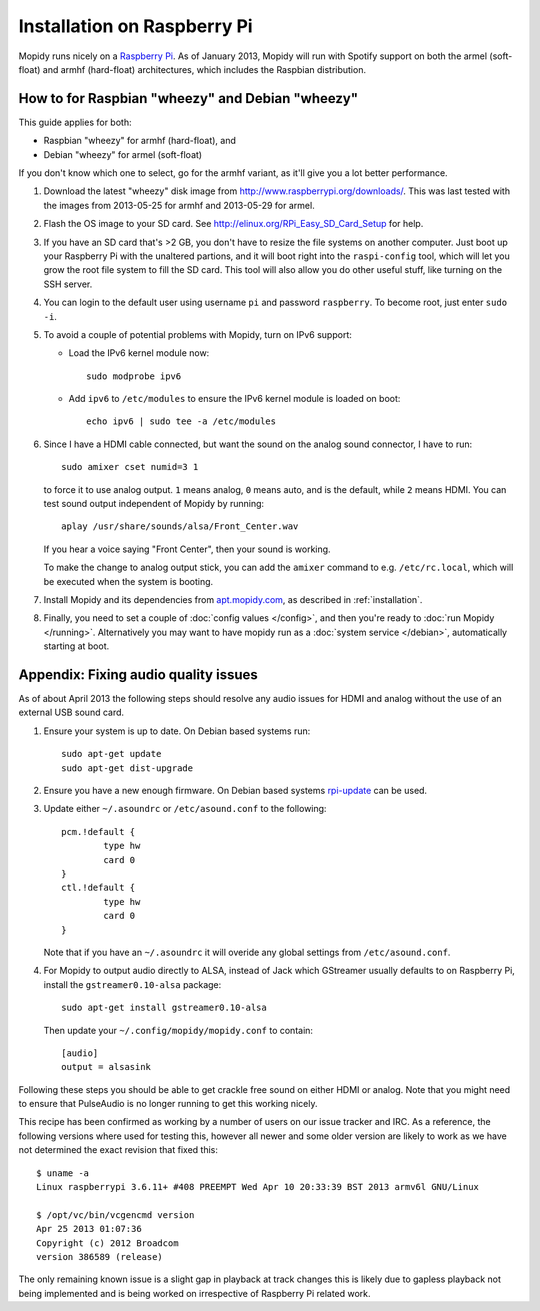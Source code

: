 .. _raspberrypi-installation:

****************************
Installation on Raspberry Pi
****************************

Mopidy runs nicely on a `Raspberry Pi <http://www.raspberrypi.org/>`_. As of
January 2013, Mopidy will run with Spotify support on both the armel
(soft-float) and armhf (hard-float) architectures, which includes the Raspbian
distribution.

.. image:: raspberry-pi-by-jwrodgers.jpg
    :width: 640
    :height: 427


.. _raspi-wheezy:

How to for Raspbian "wheezy" and Debian "wheezy"
================================================

This guide applies for both:

- Raspbian "wheezy" for armhf (hard-float), and
- Debian "wheezy" for armel (soft-float)

If you don't know which one to select, go for the armhf variant, as it'll give
you a lot better performance.

#. Download the latest "wheezy" disk image from
   http://www.raspberrypi.org/downloads/. This was last tested with the images
   from 2013-05-25 for armhf and 2013-05-29 for armel.

#. Flash the OS image to your SD card. See
   http://elinux.org/RPi_Easy_SD_Card_Setup for help.

#. If you have an SD card that's >2 GB, you don't have to resize the file
   systems on another computer. Just boot up your Raspberry Pi with the
   unaltered partions, and it will boot right into the ``raspi-config`` tool,
   which will let you grow the root file system to fill the SD card. This tool
   will also allow you do other useful stuff, like turning on the SSH server.

#. You can login to the default user using username ``pi`` and password
   ``raspberry``. To become root, just enter ``sudo -i``.

#. To avoid a couple of potential problems with Mopidy, turn on IPv6 support:

   - Load the IPv6 kernel module now::

         sudo modprobe ipv6

   - Add ``ipv6`` to ``/etc/modules`` to ensure the IPv6 kernel module is
     loaded on boot::

         echo ipv6 | sudo tee -a /etc/modules

#. Since I have a HDMI cable connected, but want the sound on the analog sound
   connector, I have to run::

       sudo amixer cset numid=3 1

   to force it to use analog output. ``1`` means analog, ``0`` means auto, and
   is the default, while ``2`` means HDMI. You can test sound output
   independent of Mopidy by running::

       aplay /usr/share/sounds/alsa/Front_Center.wav

   If you hear a voice saying "Front Center", then your sound is working.

   To make the change to analog output stick, you can add the ``amixer``
   command to e.g. ``/etc/rc.local``, which will be executed when the system is
   booting.

#. Install Mopidy and its dependencies from `apt.mopidy.com
   <http://apt.mopidy.com/>`_, as described in :ref:`installation`.

#. Finally, you need to set a couple of :doc:`config values </config>`, and
   then you're ready to :doc:`run Mopidy </running>`. Alternatively you may 
   want to have mopidy run as a :doc:`system service </debian>`, automatically
   starting at boot.


Appendix: Fixing audio quality issues
=====================================

As of about April 2013 the following steps should resolve any audio
issues for HDMI and analog without the use of an external USB sound
card.

#. Ensure your system is up to date. On Debian based systems run::

      sudo apt-get update
      sudo apt-get dist-upgrade

#. Ensure you have a new enough firmware. On Debian based systems
   `rpi-update <https://github.com/Hexxeh/rpi-update>`_
   can be used.

#. Update either ``~/.asoundrc`` or ``/etc/asound.conf`` to the
   following::

       pcm.!default {
               type hw
               card 0
       }
       ctl.!default {
               type hw
               card 0
       }

   Note that if you have an ``~/.asoundrc`` it will overide any global
   settings from ``/etc/asound.conf``.

#. For Mopidy to output audio directly to ALSA, instead of Jack which
   GStreamer usually defaults to on Raspberry Pi, install the
   ``gstreamer0.10-alsa`` package::

       sudo apt-get install gstreamer0.10-alsa

   Then update your ``~/.config/mopidy/mopidy.conf`` to contain::

       [audio]
       output = alsasink

Following these steps you should be able to get crackle free sound on either
HDMI or analog. Note that you might need to ensure that PulseAudio is no longer
running to get this working nicely.

This recipe has been confirmed as working by a number of users on our issue
tracker and IRC. As a reference, the following versions where used for testing
this, however all newer and some older version are likely to work as we have
not determined the exact revision that fixed this::

    $ uname -a
    Linux raspberrypi 3.6.11+ #408 PREEMPT Wed Apr 10 20:33:39 BST 2013 armv6l GNU/Linux

    $ /opt/vc/bin/vcgencmd version
    Apr 25 2013 01:07:36
    Copyright (c) 2012 Broadcom
    version 386589 (release)

The only remaining known issue is a slight gap in playback at track changes
this is likely due to gapless playback not being implemented and is being
worked on irrespective of Raspberry Pi related work.

